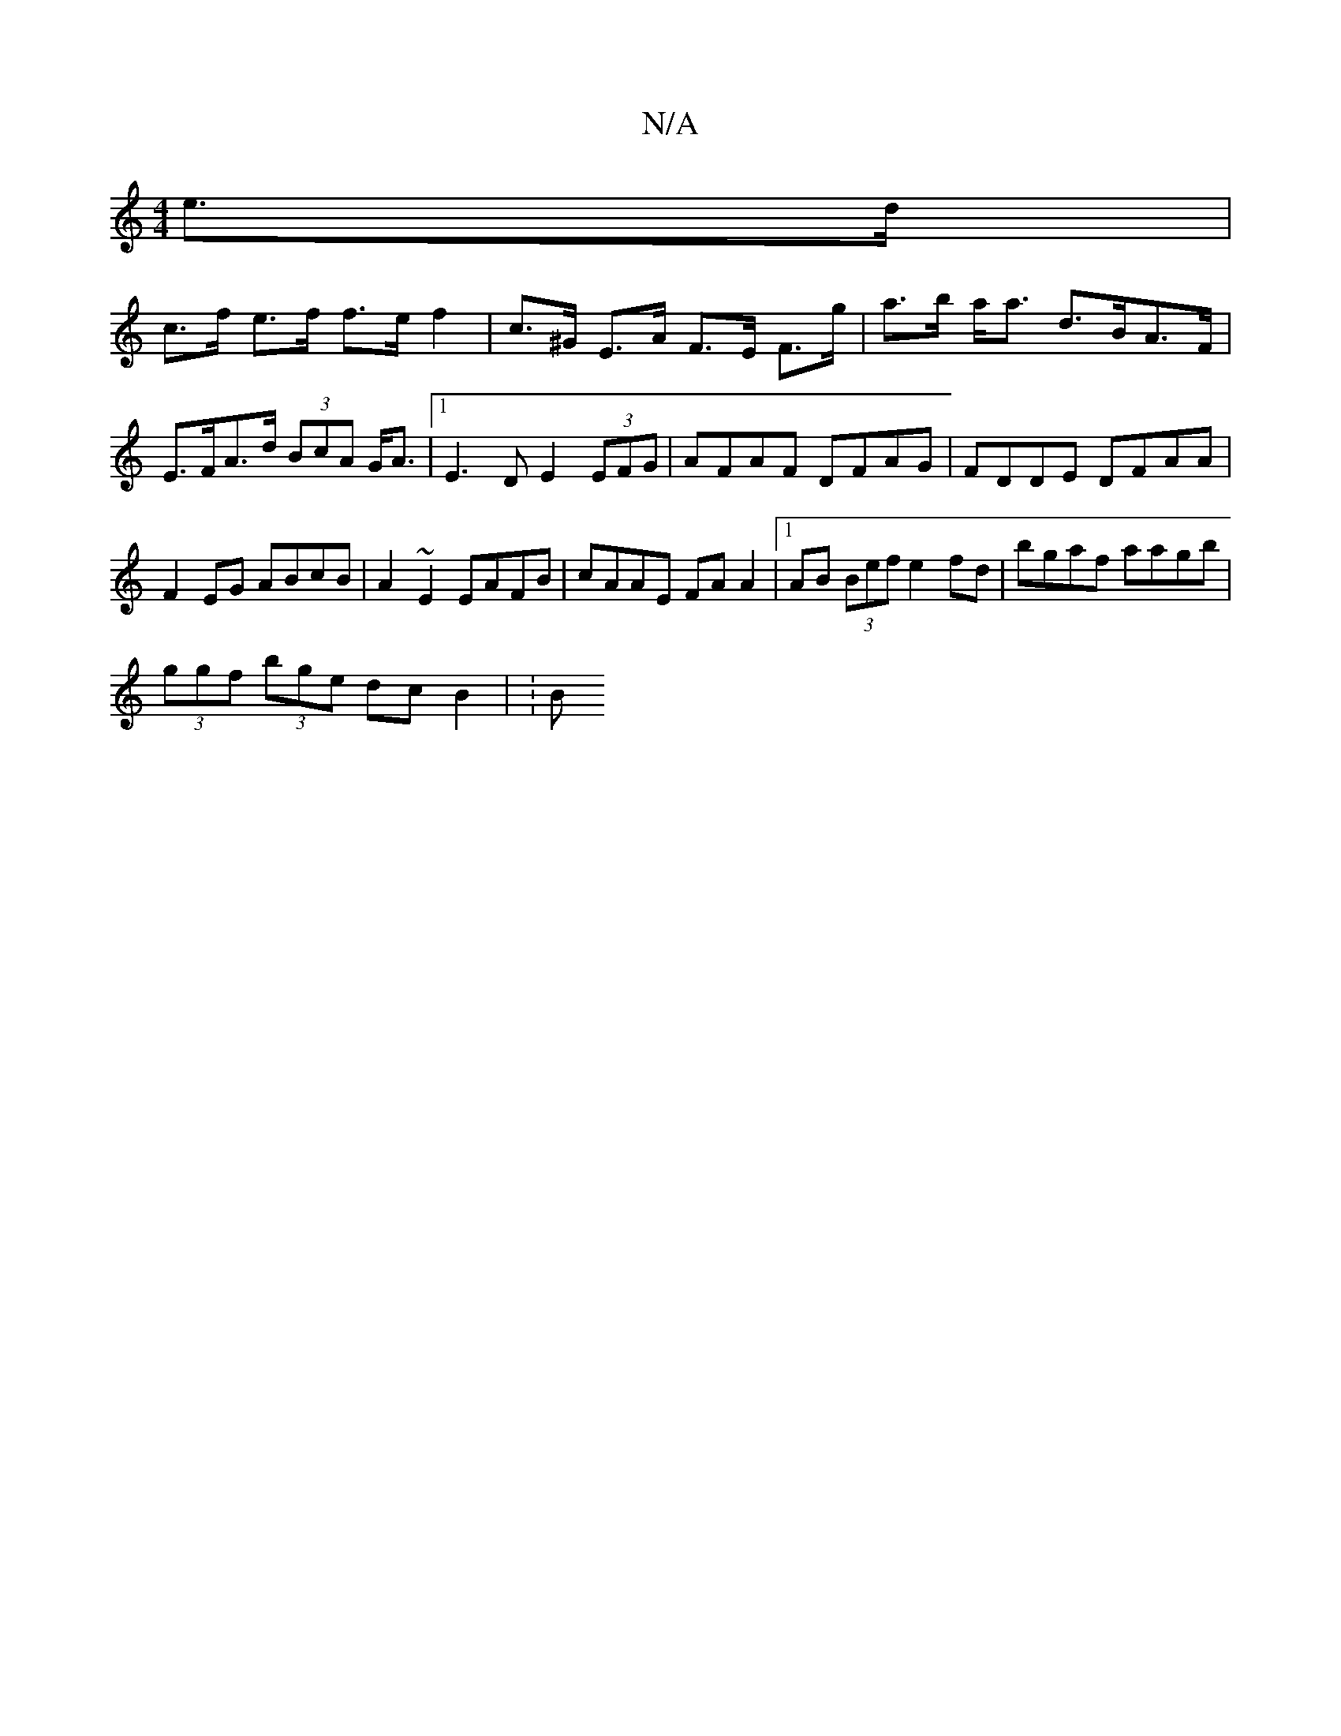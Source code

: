 X:1
T:N/A
M:4/4
R:N/A
K:Cmajor
 e>d|
c>f e>f f>ef2| c>^G E>A F>E F>g| a>b a<a d>BA>F|E>FA>d (3BcA G<A |1 E3 D E2 (3EFG | AFAF DFAG | FDDE DFAA | F2EG ABcB | A2 ~E2 EAFB | cAAE FAA2 |1 AB (3Bef e2 fd|bgaf aagb|
(3ggf (3bge dcB2 | :B